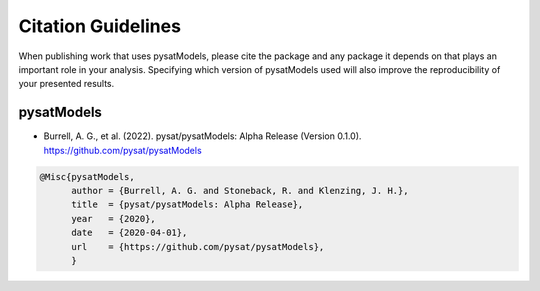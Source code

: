 .. _citing:

Citation Guidelines
===================

When publishing work that uses pysatModels, please cite the package and any
package it depends on that plays an important role in your analysis.
Specifying which version of pysatModels used will also improve the
reproducibility of your presented results.

pysatModels
-----------

* Burrell, A. G., et al. (2022). pysat/pysatModels:
  Alpha Release (Version 0.1.0). https://github.com/pysat/pysatModels

.. code-block:: latex
   
    @Misc{pysatModels,
          author = {Burrell, A. G. and Stoneback, R. and Klenzing, J. H.},
	  title  = {pysat/pysatModels: Alpha Release},
  	  year   = {2020},
	  date   = {2020-04-01},
	  url    = {https://github.com/pysat/pysatModels},
	  }
